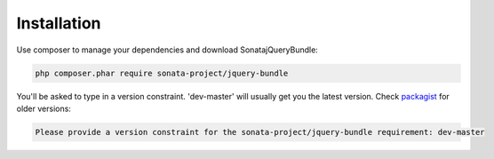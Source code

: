 Installation
============

Use composer to manage your dependencies and download SonatajQueryBundle:

.. code-block:: bash

    php composer.phar require sonata-project/jquery-bundle

You'll be asked to type in a version constraint. 'dev-master' will usually get you the latest
version. Check `packagist <https://packagist.org/packages/sonata-project/jquery-bundle>`_
for older versions:

.. code-block:: bash

    Please provide a version constraint for the sonata-project/jquery-bundle requirement: dev-master

